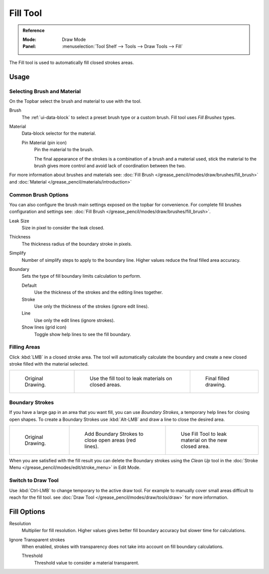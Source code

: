 .. _tool-grease-pencil-draw-fill:

*********
Fill Tool
*********

.. admonition:: Reference
   :class: refbox

   :Mode:      Draw Mode
   :Panel:     :menuselection:`Tool Shelf --> Tools --> Draw Tools --> Fill`

The Fill tool is used to automatically fill closed strokes areas.


Usage
=====

Selecting Brush and Material
----------------------------

On the Topbar select the brush and material to use with the tool.

Brush
   The :ref:`ui-data-block` to select a preset brush type or a custom brush.
   Fill tool uses *Fill Brushes* types.

Material
   Data-block selector for the material.

   Pin Material (pin icon)
      Pin the material to the brush.

      The final appearance of the strokes is a combination of a brush and a material used,
      stick the material to the brush gives more control and avoid lack of coordination between the two.


For more information about brushes and materials see: :doc:`Fill Brush </grease_pencil/modes/draw/brushes/fill_brush>`
and :doc:`Material </grease_pencil/materials/introduction>`


Common Brush Options
--------------------

You can also configure the brush main settings exposed on the topbar for convenience.
For complete fill brushes configuration and settings
see: :doc:`Fill Brush </grease_pencil/modes/draw/brushes/fill_brush>`.

Leak Size
   Size in pixel to consider the leak closed.

Thickness
   The thickness radius of the boundary stroke in pixels.

Simplify
   Number of simplify steps to apply to the boundary line.
   Higher values reduce the final filled area accuracy.

Boundary
   Sets the type of fill boundary limits calculation to perform.

   Default
      Use the thickness of the strokes and the editing lines together.
   Stroke
      Use only the thickness of the strokes (ignore edit lines).
   Line
      Use only the edit lines (ignore strokes).
   Show lines (grid icon)
      Toggle show help lines to see the fill boundary.


Filling Areas
-------------

Click :kbd:`LMB` in a closed stroke area. The tool will automatically calculate
the boundary and create a new closed stroke filled with the material selected.

.. list-table::

   * - .. figure:: /images/grease-pencil_modes_draw_tools_fill_fill-01.png
          :width: 200px

          Original Drawing.

     - .. figure:: /images/grease-pencil_modes_draw_tools_fill_fill-02.png
          :width: 200px

          Use the fill tool to leak materials on closed areas.

     - .. figure:: /images/grease-pencil_modes_draw_tools_fill_fill-03.png
          :width: 200px

          Final filled drawing.


Boundary Strokes
----------------

If you have a large gap in an area that you want fill,
you can use *Boundary Strokes*, a temporary help lines for closing open shapes.
To create a Boundary Strokes use :kbd:`Alt-LMB` and draw a line to close the desired area.

.. list-table::

   * - .. figure:: /images/grease-pencil_modes_draw_tools_fill_boundary-strokes-01.png
          :width: 200px

          Original Drawing.

     - .. figure:: /images/grease-pencil_modes_draw_tools_fill_boundary-strokes-02.png
          :width: 200px

          Add Boundary Strokes to close open areas (red lines).

     - .. figure:: /images/grease-pencil_modes_draw_tools_fill_boundary-strokes-03.png
          :width: 200px

          Use Fill Tool to leak material on the new closed area.

When you are satisfied with the fill result you can delete the Boundary strokes using
the *Clean Up* tool in the :doc:`Stroke Menu </grease_pencil/modes/edit/stroke_menu>` in Edit Mode.


Switch to Draw Tool
-------------------

Use :kbd:`Ctrl-LMB` to change temporary to the active draw tool.
For example to manually cover small areas difficult to reach for the fill tool.
see :doc:`Draw Tool </grease_pencil/modes/draw/tools/draw>` for more information.


Fill Options
============

Resolution
   Multiplier for fill resolution.
   Higher values gives better fill boundary accuracy but slower time for calculations.

Ignore Transparent strokes
   When enabled, strokes with transparency does not take into account on fill boundary calculations.

   Threshold
      Threshold value to consider a material transparent.
